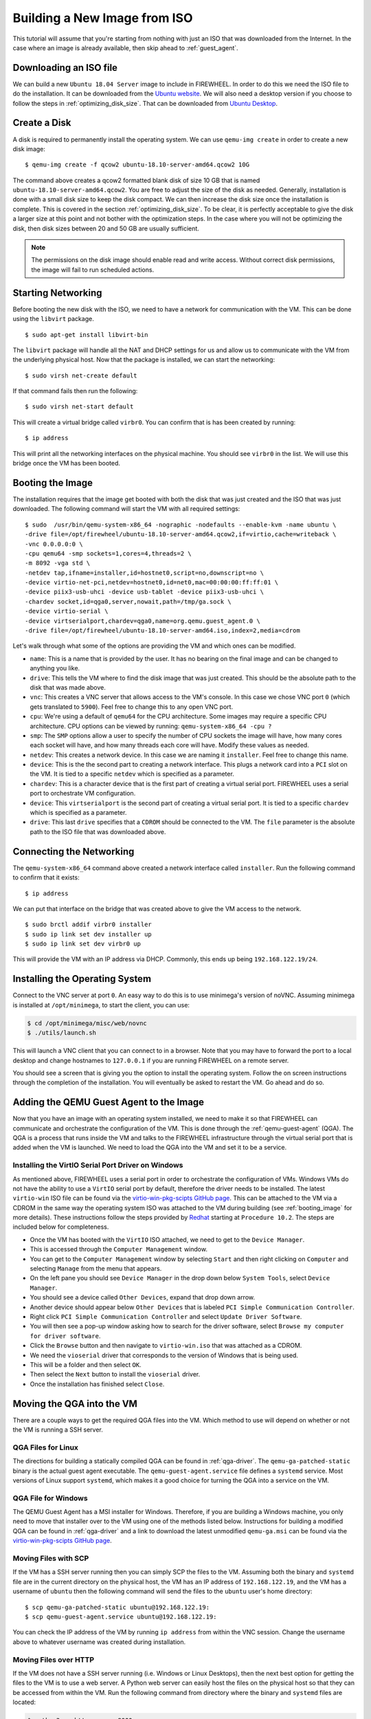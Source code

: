 .. _building_iso:

#############################
Building a New Image from ISO
#############################

This tutorial will assume that you're starting from nothing with just an ISO that was downloaded from the Internet.
In the case where an image is already available, then skip ahead to :ref:`guest_agent`.

***********************
Downloading an ISO file
***********************

We can build a new ``Ubuntu 18.04 Server`` image to include in FIREWHEEL.
In order to do this we need the ISO file to do the installation.
It can be downloaded from the `Ubuntu website <https://old-releases.ubuntu.com/releases/18.10/ubuntu-18.10-live-server-amd64.iso>`_.
We will also need a desktop version if you choose to follow the steps in :ref:`optimizing_disk_size`.
That can be downloaded from `Ubuntu Desktop <https://old-releases.ubuntu.com/releases/18.10/ubuntu-18.10-desktop-amd64.iso>`_.

.. _create_disk:

*************
Create a Disk
*************

A disk is required to permanently install the operating system.
We can use ``qemu-img create`` in order to create a new disk image: ::

    $ qemu-img create -f qcow2 ubuntu-18.10-server-amd64.qcow2 10G

The command above creates a qcow2 formatted blank disk of size 10 GB that is named ``ubuntu-18.10-server-amd64.qcow2``.
You are free to adjust the size of the disk as needed.
Generally, installation is done with a small disk size to keep the disk compact.
We can then increase the disk size once the installation is complete.
This is covered in the section :ref:`optimizing_disk_size`.
To be clear, it is perfectly acceptable to give the disk a larger size at this point and not bother with the optimization steps.
In the case where you will not be optimizing the disk, then disk sizes between 20 and 50 GB are usually sufficient.

.. note::
    The permissions on the disk image should enable read and write access.
    Without correct disk permissions, the image will fail to run scheduled actions.


*******************
Starting Networking
*******************

Before booting the new disk with the ISO, we need to have a network for communication with the VM.
This can be done using the ``libvirt`` package. ::

    $ sudo apt-get install libvirt-bin

The ``libvirt`` package will handle all the NAT and DHCP settings for us and allow us to communicate with the VM from the underlying physical host.
Now that the package is installed, we can start the networking: ::

    $ sudo virsh net-create default

If that command fails then run the following: ::

    $ sudo virsh net-start default

This will create a virtual bridge called ``virbr0``.
You can confirm that is has been created by running: ::

    $ ip address

This will print all the networking interfaces on the physical machine.
You should see ``virbr0`` in the list.
We will use this bridge once the VM has been booted.

.. _booting_image:

*****************
Booting the Image
*****************

The installation requires that the image get booted with both the disk that was just created and the ISO that was just downloaded.
The following command will start the VM with all required settings: ::

    $ sudo  /usr/bin/qemu-system-x86_64 -nographic -nodefaults --enable-kvm -name ubuntu \
    -drive file=/opt/firewheel/ubuntu-18.10-server-amd64.qcow2,if=virtio,cache=writeback \
    -vnc 0.0.0.0:0 \
    -cpu qemu64 -smp sockets=1,cores=4,threads=2 \
    -m 8092 -vga std \
    -netdev tap,ifname=installer,id=hostnet0,script=no,downscript=no \
    -device virtio-net-pci,netdev=hostnet0,id=net0,mac=00:00:00:ff:ff:01 \
    -device piix3-usb-uhci -device usb-tablet -device piix3-usb-uhci \
    -chardev socket,id=qga0,server,nowait,path=/tmp/ga.sock \
    -device virtio-serial \
    -device virtserialport,chardev=qga0,name=org.qemu.guest_agent.0 \
    -drive file=/opt/firewheel/ubuntu-18.10-server-amd64.iso,index=2,media=cdrom

Let's walk through what some of the options are providing the VM and which ones can be modified.

* ``name``: This is a name that is provided by the user. It has no bearing on the final image and can be changed to anything you like.
* ``drive``: This tells the VM where to find the disk image that was just created. This should be the absolute path to the disk that was made above.
* ``vnc``: This creates a VNC server that allows access to the VM's console. In this case we chose VNC port ``0`` (which gets translated to ``5900``). Feel free to change this to any open VNC port.
* ``cpu``: We're using a default of ``qemu64`` for the CPU architecture. Some images may require a specific CPU architecture. CPU options can be viewed by running: ``qemu-system-x86_64 -cpu ?``
* ``smp``: The ``SMP`` options allow a user to specify the number of CPU sockets the image will have, how many cores each socket will have, and how many threads each core will have. Modify these values as needed.
* ``netdev``: This creates a network device. In this case we are naming it ``installer``. Feel free to change this name.
* ``device``: This is the the second part to creating a network interface. This plugs a network card into a ``PCI`` slot on the VM. It is tied to a specific ``netdev`` which is specified as a parameter.
* ``chardev``: This is a character device that is the first part of creating a virtual serial port. FIREWHEEL uses a serial port to orchestrate VM configuration.
* ``device``: This ``virtserialport`` is the second part of creating a virtual serial port. It is tied to a specific ``chardev`` which is specified as a parameter.
* ``drive``: This last ``drive`` specifies that a ``CDROM`` should be connected to the VM. The ``file`` parameter is the absolute path to the ISO file that was downloaded above.

*************************
Connecting the Networking
*************************

The ``qemu-system-x86_64`` command above created a network interface called ``installer``.
Run the following command to confirm that it exists: ::

    $ ip address

We can put that interface on the bridge that was created above to give the VM access to the network. ::

    $ sudo brctl addif virbr0 installer
    $ sudo ip link set dev installer up
    $ sudo ip link set dev virbr0 up

This will provide the VM with an IP address via DHCP.
Commonly, this ends up being ``192.168.122.19/24``.

*******************************
Installing the Operating System
*******************************

Connect to the VNC server at port ``0``.
An easy way to do this is to use minimega's version of noVNC.
Assuming minimega is installed at ``/opt/minimega``, to start the client, you can use:

.. code-block:: bash

    $ cd /opt/minimega/misc/web/novnc
    $ ./utils/launch.sh

This will launch a VNC client that you can connect to in a browser.
Note that you may have to forward the port to a local desktop and change hostnames to ``127.0.0.1`` if you are running FIREWHEEL on a remote server.

You should see a screen that is giving you the option to install the operating system.
Follow the on screen instructions through the completion of the installation.
You will eventually be asked to restart the VM.
Go ahead and do so.

.. _guest_agent:

****************************************
Adding the QEMU Guest Agent to the Image
****************************************

Now that you have an image with an operating system installed, we need to make it so that FIREWHEEL can communicate and orchestrate the configuration of the VM.
This is done through the :ref:`qemu-guest-agent` (QGA).
The QGA is a process that runs inside the VM and talks to the FIREWHEEL infrastructure through the virtual serial port that is added when the VM is launched.
We need to load the QGA into the VM and set it to be a service.

Installing the VirtIO Serial Port Driver on Windows
===================================================

As mentioned above, FIREWHEEL uses a serial port in order to orchestrate the configuration of VMs.
Windows VMs do not have the ability to use a ``VirtIO`` serial port by default, therefore the driver needs to be installed.
The latest ``virtio-win`` ISO file can be found via the `virtio-win-pkg-scipts GitHub page <https://github.com/virtio-win/virtio-win-pkg-scripts>`__.
This can be attached to the VM via a CDROM in the same way the operating system ISO was attached to the VM during building (see :ref:`booting_image` for more details).
These instructions follow the steps provided by `Redhat <https://access.redhat.com/documentation/en-us/red_hat_enterprise_linux/6/html/virtualization_host_configuration_and_guest_installation_guide/form-virtualization_host_configuration_and_guest_installation_guide-para_virtualized_drivers-mounting_the_image_with_virt_manager>`_ starting at ``Procedure 10.2``.
The steps are included below for completeness.

* Once the VM has booted with the ``VirtIO`` ISO attached, we need to get to the ``Device Manager``.
* This is accessed through the ``Computer Management`` window.
* You can get to the ``Computer Management`` window by selecting ``Start`` and then right clicking on ``Computer`` and selecting ``Manage`` from the menu that appears.
* On the left pane you should see ``Device Manager`` in the drop down below ``System Tools``, select ``Device Manager``.
* You should see a device called ``Other Devices``, expand that drop down arrow.
* Another device should appear below ``Other Devices`` that is labeled ``PCI Simple Communication Controller``.
* Right click ``PCI Simple Communication Controller`` and select ``Update Driver Software``.
* You will then see a pop-up window asking how to search for the driver software, select ``Browse my computer for driver software``.
* Click the ``Browse`` button and then navigate to ``virtio-win.iso`` that was attached as a CDROM.
* We need the ``vioserial`` driver that corresponds to the version of Windows that is being used.
* This will be a folder and then select ``OK``.
* Then select the ``Next`` button to install the ``vioserial`` driver.
* Once the installation has finished select ``Close``.

**************************
Moving the QGA into the VM
**************************

There are a couple ways to get the required QGA files into the VM.
Which method to use will depend on whether or not the VM is running a SSH server.

QGA Files for Linux
===================

The directions for building a statically compiled QGA can be found in :ref:`qga-driver`.
The ``qemu-ga-patched-static`` binary is the actual guest agent executable.
The ``qemu-guest-agent.service`` file defines a ``systemd`` service.
Most versions of Linux support ``systemd``, which makes it a good choice for turning the QGA into a service on the VM.

.. _qga_windows:

QGA File for Windows
====================

The QEMU Guest Agent has a MSI installer for Windows.
Therefore, if you are building a Windows machine, you only need to move that installer over to the VM using one of the methods listed below.
Instructions for building a modified QGA can be found in :ref:`qga-driver` and a link to download the latest unmodified ``qemu-ga.msi`` can be found via the `virtio-win-pkg-scipts GitHub page <https://github.com/virtio-win/virtio-win-pkg-scripts>`_.

Moving Files with SCP
=====================

If the VM has a SSH server running then you can simply SCP the files to the VM.
Assuming both the binary and ``systemd`` file are in the current directory on the physical host, the VM has an IP address of ``192.168.122.19``, and the VM has a username of ``ubuntu`` then the following command will send the files to the ``ubuntu`` user's home directory: ::

    $ scp qemu-ga-patched-static ubuntu@192.168.122.19:
    $ scp qemu-guest-agent.service ubuntu@192.168.122.19:

You can check the IP address of the VM by running ``ip address`` from within the VNC session.
Change the username above to whatever username was created during installation.

Moving Files over HTTP
======================

If the VM does not have a SSH server running (i.e. Windows or Linux Desktops), then the next best option for getting the files to the VM is to use a web server.
A Python web server can easily host the files on the physical host so that they can be accessed from within the VM.
Run the following command from directory where the binary and ``systemd`` files are located:

.. code-block:: bash

    $ python3 -m http.server 8000

This will create a web server on the physical host at port ``8000`` (which is the default port).
Feel free to change the port as desired.

From within the VM's VNC session you can now open a web browser and browse to the QGA files and download them.
The files should be available at ``http://192.168.122.1:8000``.

If a browser is not an option then you can use a tool like `wget <https://linux.die.net/man/1/wget>`__ or `curl <https://curl.se>`__ to download the files as well:

.. code-block:: bash

    $ wget http://192.168.122.1:8000/qemu-ga-patched-static
    $ wget http://192.168.122.1:8000/qemu-guest-agent.service

********************************
Configuring the QEMU Guest Agent
********************************

Configuring the QGA on Linux
============================

Now that the files are located on the VM, there are just a couple more steps before we're done.

#. First, move ``qemu-ga-patched-static`` to ``/usr/sbin``:

   .. code-block:: bash

        $ sudo mv qemu-ga-patched-static /usr/sbin

#. Make sure that the binary is executable:

   .. code-block:: bash

        $ sudo chmod +x /usr/sbin/qemu-ga-patched-static

#. Next, move ``qemu-guest-agent.service`` to ``/etc/systemd/system``.

   .. code-block:: bash

        $ sudo mv qemu-guest-agent.service  /etc/systemd/system

#. The QGA expects to be able to use a directory at ``/usr/local/var/run``.

   .. code-block:: bash

        $ sudo mkdir -p /usr/local/var/run

#. Finally, enable the QGA service:

   .. code-block:: bash

        $ sudo systemctl enable qemu-guest-agent.service

#. You can now shutdown the VM:

   .. code-block:: bash

        $ sudo poweroff

Configuring the QGA on Windows
==============================

Configuring the guest agent on Windows is generally easier than on Linux.
First, ensure that you have booted the Windows image with the QEMU arguments::

    -chardev socket,id=qga0,server,nowait,path=/tmp/ga.sock \
    -device virtio-serial \
    -device virtserialport,chardev=qga0,name=org.qemu.guest_agent.0 \

If you followed the instructions in the :ref:`booting_image` section, you will have already done this.
We have found that the QGA will not run correct if it was installed without these arguments.
Once you have started the image, simply run the MSI installer (see :ref:`qga_windows`) as an administrator and you are done.
Generally, the user that was created during the installation of a Windows image is a local administrator so if you are logged in as that user then you simply double click the installer to run it.
You can shutdown the VM.

.. _xz_image:

**********************
Packaging up the Image
**********************

It's a good idea to compress the image file before using it within FIREWHEEL.
If you are planning on following the steps in :ref:`optimizing_disk_size` then skip this step for now.
It will be revisited once those steps have been completed.
This can be done with the following command:

.. code-block:: bash

    $ xz -k -z ubuntu-18.10-server-amd64.qcow2

This will create a file called ``ubuntu-18.10-server-amd64.qcow2.xz``.
The ``-k`` flag tells ``xz`` to keep the original file after the compression is done.
If you do not want to keep the original file then omit the ``-k`` flag.
This file will be tied to a model component object.
That will be discussed in the next section.

.. note::

    FIREWHEEL will automatically detect and decompress images that are using tar or LZMA compression.
    That is, if your file uses LZMA compression (e.g. the `xz <https://linux.die.net/man/1/xz>`_ utility) or `tar <https://linux.die.net/man/1/tar>`_ compression (including tar with gzip), then it will automatically be decompressed by FIREWHEEL.
    See :ref:`images_object` for more details.
